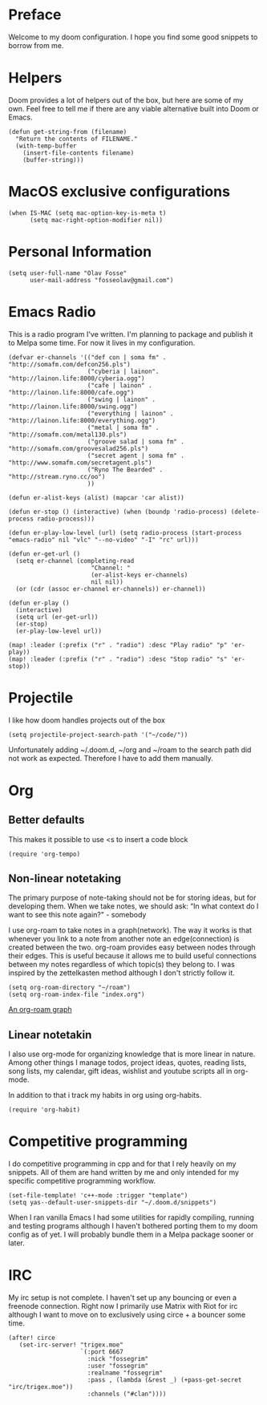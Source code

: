 * Preface
Welcome to my doom configuration. I hope you find some good snippets to borrow from me.
* Helpers
Doom provides a lot of helpers out of the box, but here are some of my own. Feel free to tell me if there are any viable alternative built into Doom or Emacs.
#+begin_src elisp
(defun get-string-from (filename)
  "Return the contents of FILENAME."
  (with-temp-buffer
    (insert-file-contents filename)
    (buffer-string)))
#+end_src
* MacOS exclusive configurations
#+begin_src elisp
(when IS-MAC (setq mac-option-key-is-meta t)
      (setq mac-right-option-modifier nil))
#+end_src
* Personal Information
#+begin_src elisp
(setq user-full-name "Olav Fosse"
      user-mail-address "fosseolav@gmail.com")
#+end_src
* Emacs Radio
This is a radio program I've written. I'm planning to package and publish it to Melpa some time. For now it lives in my configuration.
#+begin_src elisp
(defvar er-channels '(("def con | soma fm" . "http://somafm.com/defcon256.pls")
                      ("cyberia | lainon". "http://lainon.life:8000/cyberia.ogg")
                      ("cafe | lainon" . "http://lainon.life:8000/cafe.ogg")
                      ("swing | lainon" . "http://lainon.life:8000/swing.ogg")
                      ("everything | lainon" . "http://lainon.life:8000/everything.ogg")
                      ("metal | soma fm" . "http://somafm.com/metal130.pls")
                      ("groove salad | soma fm" . "http://somafm.com/groovesalad256.pls")
                      ("secret agent | soma fm" . "http://www.somafm.com/secretagent.pls")
                      ("Ryno The Bearded" . "http://stream.ryno.cc/oo")
                      ))

(defun er-alist-keys (alist) (mapcar 'car alist))

(defun er-stop () (interactive) (when (boundp 'radio-process) (delete-process radio-process)))

(defun er-play-low-level (url) (setq radio-process (start-process "emacs-radio" nil "vlc" "--no-video" "-I" "rc" url)))

(defun er-get-url ()
  (setq er-channel (completing-read
                       "Channel: "
                       (er-alist-keys er-channels)
                       nil nil))
  (or (cdr (assoc er-channel er-channels)) er-channel))

(defun er-play ()
  (interactive)
  (setq url (er-get-url))
  (er-stop)
  (er-play-low-level url))

(map! :leader (:prefix ("r" . "radio") :desc "Play radio" "p" 'er-play))
(map! :leader (:prefix ("r" . "radio") :desc "Stop radio" "s" 'er-stop))
#+end_src
* Projectile
I like how doom handles projects out of the box
#+begin_src elisp
(setq projectile-project-search-path '("~/code/"))
#+end_src
Unfortunately adding ~/.doom.d, ~/org and ~/roam to the search path did not work as expected. Therefore I have to add them manually.
* Org
** Better defaults
This makes it possible to use <s to insert a code block
#+begin_src elisp
(require 'org-tempo)
#+end_src
** Non-linear notetaking
The primary purpose of note-taking should not be for storing ideas, but for developing them. When we take notes, we should ask: “In what context do I want to see this note again?" - somebody

I use org-roam to take notes in a graph(network). The way it works is that whenever you link to a note from another note an edge(connection) is created between the two. org-roam provides easy between nodes through their edges. This is useful because it allows me to build useful connections between my notes regardless of which topic(s) they belong to. I was inspired by the zettelkasten method although I don't strictly follow it.
#+begin_src elisp
(setq org-roam-directory "~/roam")
(setq org-roam-index-file "index.org")
#+end_src
[[file:roam_illustration.svg][An org-roam graph]]
** Linear notetakin
I also use org-mode for organizing knowledge that is more linear in nature. Among other things I manage todos, project ideas, quotes, reading lists, song lists, my calendar, gift ideas, wishlist and youtube scripts all in org-mode.

In addition to that i track my habits in org using org-habits.
#+begin_src elisp
(require 'org-habit)
#+end_src
* Competitive programming
I do competitive programming in cpp and for that I rely heavily on my snippets. All of them are hand written by me and only intended for my specific competitive programming workflow.
#+begin_src elisp
(set-file-template! 'c++-mode :trigger "template")
(setq yas--default-user-snippets-dir "~/.doom.d/snippets")
#+end_src
When I ran vanilla Emacs I had some utilities for rapidly compiling, running and testing programs although I haven't bothered porting them to my doom config as of yet. I will probably bundle them in a Melpa package sooner or later.
* IRC
My irc setup is not complete. I haven't set up any bouncing or even a freenode connection. Right now I primarily use Matrix with Riot for irc although I want to move on to exclusively using circe + a bouncer some time.
#+begin_src elisp
(after! circe
   (set-irc-server! "trigex.moe"
                    `(:port 6667
                      :nick "fossegrim"
                      :user "fossegrim"
                      :realname "fossegrim"
                      :pass , (lambda (&rest _) (+pass-get-secret "irc/trigex.moe"))
                      :channels ("#clan"))))
#+end_src
